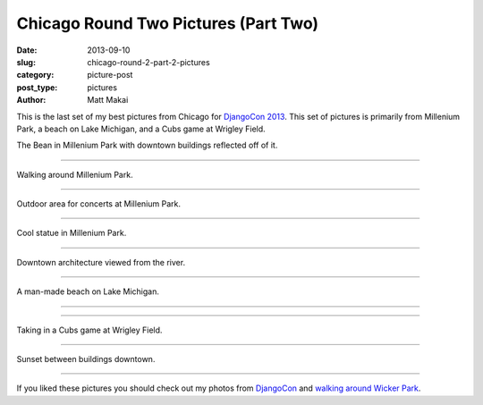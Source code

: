 Chicago Round Two Pictures (Part Two)
=====================================

:date: 2013-09-10
:slug: chicago-round-2-part-2-pictures
:category: picture-post
:post_type: pictures
:author: Matt Makai

This is the last set of my best pictures from Chicago for 
`DjangoCon 2013 <http://www.djangocon.us/>`_. This set of pictures is
primarily from Millenium Park, a beach on Lake Michigan, and a Cubs game at
Wrigley Field.


.. image:: ../img/130910-chicago-rd-2-pt2/bean.jpg
  :alt: The Bean with buildings reflecting off of it.
  :width: 100%

The Bean in Millenium Park with downtown buildings reflected off of it.

----


.. image:: ../img/130910-chicago-rd-2-pt2/millenium-park-garden.jpg
  :alt: Millenium Park greenery.
  :width: 100%

Walking around Millenium Park.

----


.. image:: ../img/130910-chicago-rd-2-pt2/millenium-park.jpg
  :alt: Millenium Park concert venue.
  :width: 100%

Outdoor area for concerts at Millenium Park.

----


.. image:: ../img/130910-chicago-rd-2-pt2/statue.jpg
  :alt: Statue in Millenium Park.
  :width: 100%

Cool statue in Millenium Park.

----


.. image:: ../img/130910-chicago-rd-2-pt2/downtown-architecture.jpg
  :alt: Downtown architecture.
  :width: 100%

Downtown architecture viewed from the river.

----


.. image:: ../img/130910-chicago-rd-2-pt2/beach.jpg
  :alt: A man-made beach on Lake Michigan.
  :width: 100%

A man-made beach on Lake Michigan.

----


.. image:: ../img/130910-chicago-rd-2-pt2/beach-2.jpg
  :alt: Another shot from the beach.
  :width: 100%

----


.. image:: ../img/130910-chicago-rd-2-pt2/cubs.jpg
  :alt: A Cubs game at Wrigley Field.
  :width: 100%

Taking in a Cubs game at Wrigley Field.

----


.. image:: ../img/130910-chicago-rd-2-pt2/sunset.jpg
  :alt: Sunset downtown.
  :width: 100%

Sunset between buildings downtown.

----


If you liked these pictures you should check out my photos from
`DjangoCon </djangocon-2013-pictures.html>`_ and
`walking around Wicker Park </chicago-wicker-park-pictures.html>`_.
